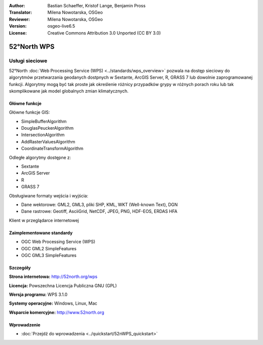 :Author: Bastian Schaeffer, Kristof Lange, Benjamin Pross
:Translator: Milena Nowotarska, OSGeo
:Reviewer: Milena Nowotarska, OSGeo
:Version: osgeo-live6.5
:License: Creative Commons Attribution 3.0 Unported (CC BY 3.0)

.. image:: ../../images/project_logos/logo_52North_160.png
  :scale: 100 %
  :alt: project logo
  :align: right
  :target: http://52north.org/wps


52°North WPS
================================================================================

Usługi sieciowe
~~~~~~~~~~~~~~~~~~~~~~~~~~~~~~~~~~~~~~~~~~~~~~~~~~~~~~~~~~~~~~~~~~~~~~~~~~~~~~~~

52°North :doc:`Web Processing Service (WPS) <../standards/wps_overview>` pozwala na dostęp sieciowy 
do algorytmów przetwarzania geodanych dostpnych w Sextante, ArcGIS Server, R, GRASS 7 lub dowolnie zaprogramowanej funkcji. 
Algorytmy mogą być tak proste jak określenie różnicy przypadków grypy w różnych porach roku
lub tak skomplikowane jak model globalnych zmian klimatycznych.

.. image:: ../../images/screenshots/1024x768/52n_test_client.png
  :scale: 50 %
  :alt: screenshot
  :align: right

Główne funkcje
--------------------------------------------------------------------------------

Główne funkcje GIS:

* SimpleBufferAlgorithm
* DouglasPeuckerAlgorithm
* IntersectionAlgorithm
* AddRasterValuesAlgorithm
* CoordinateTransformAlgorithm
	
Odległe algorytmy dostępne z:

* Sextante
* ArcGIS Server
* R
* GRASS 7

Obsługiwane formaty wejścia i wyjścia:

* Dane wektorowe: GML2, GML3, pliki SHP, KML, WKT (Well-known Text), DGN
* Dane rastrowe: Geotiff, AsciiGrid, NetCDF, JPEG, PNG, HDF-EOS, ERDAS HFA

Klient w przeglądarce internetowej

Zaimplementowane standardy
--------------------------------------------------------------------------------

* OGC Web Processing Service (WPS)
* OGC GML2 SimpleFeatures
* OGC GML3 SimpleFeatures

Szczegóły
--------------------------------------------------------------------------------

**Strona internetowa:** http://52north.org/wps

**Licencja:** Powszechna Licencja Publiczna GNU (GPL)

**Wersja programu:** WPS 3.1.0

**Systemy operacyjne:** Windows, Linux, Mac

**Wsparcie komercyjne:** http://www.52north.org


Wprowadzenie
--------------------------------------------------------------------------------

* :doc:`Przejdź do wprowadzenia <../quickstart/52nWPS_quickstart>`


